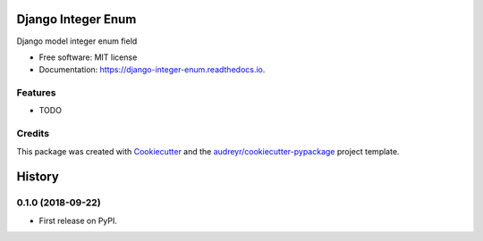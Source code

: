 ===================
Django Integer Enum
===================


.. image:: https://img.shields.io/pypi/v/django-integer-enum.svg
        :target: https://pypi.python.org/pypi/django-integer-enum

.. image:: https://img.shields.io/travis/localboy/django-integer-enum.svg
        :target: https://travis-ci.org/localboy/django-integer-enum

.. image:: https://readthedocs.org/projects/django-integer-enum/badge/?version=latest
        :target: https://django-integer-enum.readthedocs.io/en/latest/?badge=latest
        :alt: Documentation Status


.. image:: https://pyup.io/repos/github/localboy/django-integer-enum/shield.svg
     :target: https://pyup.io/repos/github/localboy/django-integer-enum/
     :alt: Updates



Django model integer enum field


* Free software: MIT license
* Documentation: https://django-integer-enum.readthedocs.io.


Features
--------

* TODO

Credits
-------

This package was created with Cookiecutter_ and the `audreyr/cookiecutter-pypackage`_ project template.

.. _Cookiecutter: https://github.com/audreyr/cookiecutter
.. _`audreyr/cookiecutter-pypackage`: https://github.com/audreyr/cookiecutter-pypackage


=======
History
=======

0.1.0 (2018-09-22)
------------------

* First release on PyPI.


